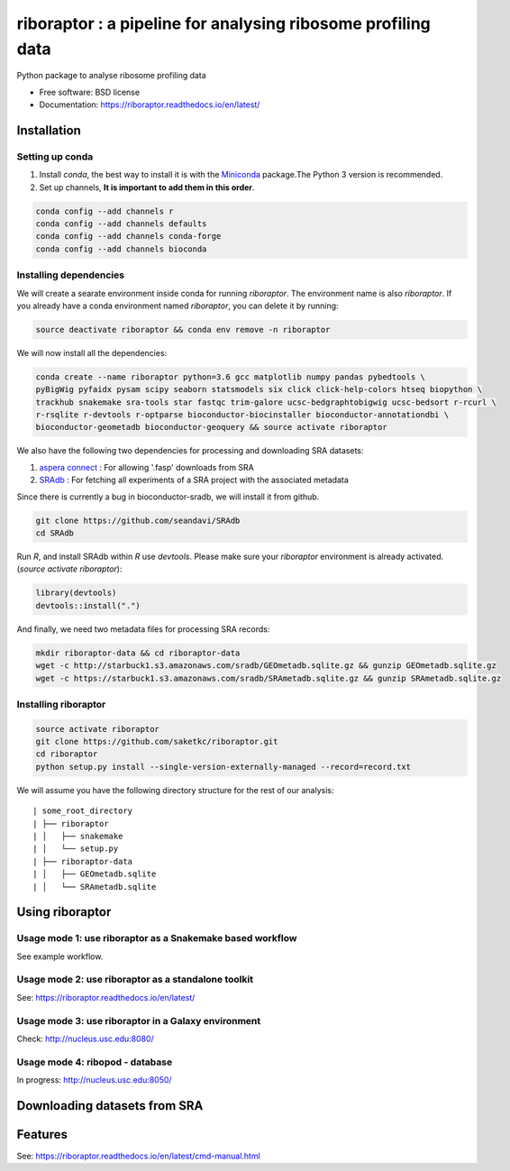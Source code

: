 =============================================================
riboraptor : a pipeline for analysing ribosome profiling data
=============================================================

.. image:: https://img.shields.io/pypi/v/riboraptor.svg?style=flat-square
        :target: https://pypi.python.org/pypi/riboraptor

.. image:: https://travis-ci.org/saketkc/riboraptor.svg?branch=master&style=flat-square
        :target: https://travis-ci.org/saketkc/riboraptor

.. image:: https://img.shields.io/badge/install%20with-bioconda-brightgreen.svg?style=flat-square
        :target: http://bioconda.github.io/recipes/riboraptor/README.html

.. image:: https://readthedocs.org/projects/riboraptor/badge/?version=latest
        :target: http://riboraptor.readthedocs.io/en/latest/?badge=latest&style=flat-square


.. _Miniconda: https://conda.io/miniconda.html
.. _`aspera connect`: http://downloads.asperasoft.com/connect2/
.. _`Line4 snakemake/jobscript.sh`: https://github.com/saketkc/riboraptor/blob/47c8a50753c2bcc96b57d43b525a47bb8fde2d04/snakemake/jobscript.sh#L4
.. _`Line6 snakemake/cluster.yaml`: https://github.com/saketkc/riboraptor/blob/47c8a50753c2bcc96b57d43b525a47bb8fde2d04/snakemake/cluster.yaml#L6
.. _`Line7 snakemake/cluster.yaml`: https://github.com/saketkc/riboraptor/blob/47c8a50753c2bcc96b57d43b525a47bb8fde2d04/snakemake/cluster.yaml#L7
.. _`SRAdb`: https://www.bioconductor.org/packages/3.7/bioc/html/SRAdb.html
.. _`GSE37744`: https://www.ncbi.nlm.nih.gov/geo/query/acc.cgi?acc=GSE37744



Python package to analyse ribosome profiling data


* Free software: BSD license
* Documentation: https://riboraptor.readthedocs.io/en/latest/


Installation
------------

Setting up conda
~~~~~~~~~~~~~~~~

#. Install `conda`, the best way to install it is with the Miniconda_ package.The Python 3 version is recommended.

#. Set up channels, **It is important to add them in this order**.

.. code-block:: bash

   conda config --add channels r
   conda config --add channels defaults
   conda config --add channels conda-forge
   conda config --add channels bioconda


Installing dependencies
~~~~~~~~~~~~~~~~~~~~~~~
We will create a searate environment inside conda for running `riboraptor`. The environment name is also `riboraptor`.
If you already have a conda environment named `riboraptor`, you can delete it by running:

.. code-block:: bash

   source deactivate riboraptor && conda env remove -n riboraptor

We will now install all the dependencies:

.. code-block:: bash

   conda create --name riboraptor python=3.6 gcc matplotlib numpy pandas pybedtools \
   pyBigWig pyfaidx pysam scipy seaborn statsmodels six click click-help-colors htseq biopython \
   trackhub snakemake sra-tools star fastqc trim-galore ucsc-bedgraphtobigwig ucsc-bedsort r-rcurl \
   r-rsqlite r-devtools r-optparse bioconductor-biocinstaller bioconductor-annotationdbi \
   bioconductor-geometadb bioconductor-geoquery && source activate riboraptor
  
We also have the following two dependencies for processing and downloading SRA datasets:
   
#. `aspera connect`_ : For allowing '.fasp' downloads from SRA

#. `SRAdb`_ : For fetching all experiments of a SRA project with the associated metadata

Since there is currently a bug in bioconductor-sradb, we will install it from github. 

.. code-block:: bash
   
   git clone https://github.com/seandavi/SRAdb
   cd SRAdb
   
Run `R`, and install SRAdb within `R` use `devtools`. Please make sure your `riboraptor` environment is already activated. (`source activate riboraptor`):

.. code-block:: r

   library(devtools)
   devtools::install(".")

And finally, we need two metadata files for processing SRA records:

.. code-block:: bash
    
   mkdir riboraptor-data && cd riboraptor-data
   wget -c http://starbuck1.s3.amazonaws.com/sradb/GEOmetadb.sqlite.gz && gunzip GEOmetadb.sqlite.gz
   wget -c https://starbuck1.s3.amazonaws.com/sradb/SRAmetadb.sqlite.gz && gunzip SRAmetadb.sqlite.gz
  

Installing riboraptor
~~~~~~~~~~~~~~~~~~~~~

.. code-block:: bash

   source activate riboraptor
   git clone https://github.com/saketkc/riboraptor.git
   cd riboraptor
   python setup.py install --single-version-externally-managed --record=record.txt

We will assume you have the following directory structure for the rest of our analysis:

::

    | some_root_directory
    | ├── riboraptor
    | │   ├── snakemake
    | │   └── setup.py
    | ├── riboraptor-data
    | │   ├── GEOmetadb.sqlite
    | │   └── SRAmetadb.sqlite


Using riboraptor
----------------

Usage mode 1: use riboraptor as a Snakemake based workflow
~~~~~~~~~~~~~~~~~~~~~~~~~~~~~~~~~~~~~~~~~~~~~~~~~~~~~~~~~~

See example workflow.

Usage mode 2: use riboraptor as a standalone toolkit
~~~~~~~~~~~~~~~~~~~~~~~~~~~~~~~~~~~~~~~~~~~~~~~~~~~~

See: https://riboraptor.readthedocs.io/en/latest/
  
Usage mode 3: use riboraptor in a Galaxy environment
~~~~~~~~~~~~~~~~~~~~~~~~~~~~~~~~~~~~~~~~~~~~~~~~~~~~
Check: http://nucleus.usc.edu:8080/


Usage mode 4: ribopod - database
~~~~~~~~~~~~~~~~~~~~~~~~~~~~~~~~
In progress: http://nucleus.usc.edu:8050/

Downloading datasets from SRA
-----------------------------


Features
--------

See: https://riboraptor.readthedocs.io/en/latest/cmd-manual.html





